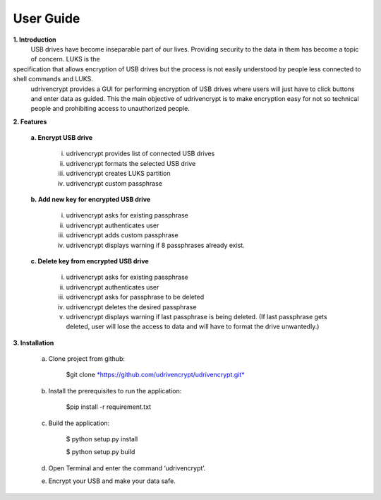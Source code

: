 User Guide
==========

**1. \ Introduction**
         USB drives have become inseparable part of our lives. Providing security to the data in them has become a topic of concern. LUKS is the
specification that allows encryption of USB drives but the process is not easily understood by people less connected to shell commands and LUKS.
        udrivencrypt provides a GUI for performing encryption of USB drives where users will just have to click buttons and enter data as guided. This the main objective of udrivencrypt is to make encryption easy for not so technical people and prohibiting access to unauthorized people.

**2. \ Features**

        **a. \ Encrypt USB drive**

                i.   udrivencrypt provides list of connected USB drives

                ii.  udrivencrypt formats the selected USB drive

                iii. udrivencrypt creates LUKS partition

                iv.  udrivencrypt custom passphrase

        **b. \ Add new key for encrypted USB drive**

                i.   udrivencrypt asks for existing passphrase

                ii.  udrivencrypt authenticates user

                iii. udrivencrypt adds custom passphrase

                iv.  udrivencrypt displays warning if 8 passphrases already exist.

        **c. \ Delete key from encrypted USB drive**

                i.   udrivencrypt asks for existing passphrase

                ii.  udrivencrypt authenticates user

                iii. udrivencrypt asks for passphrase to be deleted

                iv.  udrivencrypt deletes the desired passphrase

                v.   udrivencrypt displays warning if last passphrase is being deleted. (If last passphrase gets deleted, user will lose the 
                     access to data and will have to format the drive unwantedly.)

**3. \ Installation**

        a. Clone project from github:

                $git clone `*https://github.com/udrivencrypt/udrivencrypt.git* <https://github.com/udrivencrypt/udrivencrypt.git>`__


        b. Install the prerequisites to run the application:

                $pip install -r requirement.txt


        c. Build the application:

                $ python setup.py install

                $ python setup.py build


        d. Open Terminal and enter the command ‘udrivencrypt’.


        e. Encrypt your USB and make your data safe.

